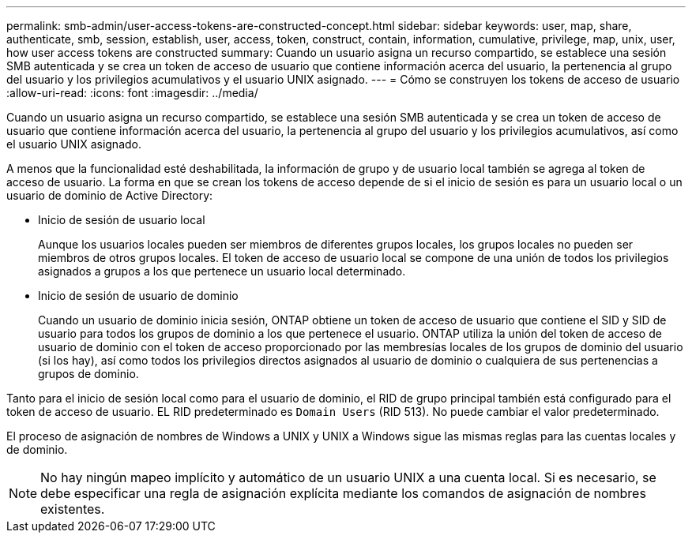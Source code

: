 ---
permalink: smb-admin/user-access-tokens-are-constructed-concept.html 
sidebar: sidebar 
keywords: user, map, share, authenticate, smb, session, establish, user, access, token, construct, contain, information, cumulative, privilege, map, unix, user, how user access tokens are constructed 
summary: Cuando un usuario asigna un recurso compartido, se establece una sesión SMB autenticada y se crea un token de acceso de usuario que contiene información acerca del usuario, la pertenencia al grupo del usuario y los privilegios acumulativos y el usuario UNIX asignado. 
---
= Cómo se construyen los tokens de acceso de usuario
:allow-uri-read: 
:icons: font
:imagesdir: ../media/


[role="lead"]
Cuando un usuario asigna un recurso compartido, se establece una sesión SMB autenticada y se crea un token de acceso de usuario que contiene información acerca del usuario, la pertenencia al grupo del usuario y los privilegios acumulativos, así como el usuario UNIX asignado.

A menos que la funcionalidad esté deshabilitada, la información de grupo y de usuario local también se agrega al token de acceso de usuario. La forma en que se crean los tokens de acceso depende de si el inicio de sesión es para un usuario local o un usuario de dominio de Active Directory:

* Inicio de sesión de usuario local
+
Aunque los usuarios locales pueden ser miembros de diferentes grupos locales, los grupos locales no pueden ser miembros de otros grupos locales. El token de acceso de usuario local se compone de una unión de todos los privilegios asignados a grupos a los que pertenece un usuario local determinado.

* Inicio de sesión de usuario de dominio
+
Cuando un usuario de dominio inicia sesión, ONTAP obtiene un token de acceso de usuario que contiene el SID y SID de usuario para todos los grupos de dominio a los que pertenece el usuario. ONTAP utiliza la unión del token de acceso de usuario de dominio con el token de acceso proporcionado por las membresías locales de los grupos de dominio del usuario (si los hay), así como todos los privilegios directos asignados al usuario de dominio o cualquiera de sus pertenencias a grupos de dominio.



Tanto para el inicio de sesión local como para el usuario de dominio, el RID de grupo principal también está configurado para el token de acceso de usuario. EL RID predeterminado es `Domain Users` (RID 513). No puede cambiar el valor predeterminado.

El proceso de asignación de nombres de Windows a UNIX y UNIX a Windows sigue las mismas reglas para las cuentas locales y de dominio.

[NOTE]
====
No hay ningún mapeo implícito y automático de un usuario UNIX a una cuenta local. Si es necesario, se debe especificar una regla de asignación explícita mediante los comandos de asignación de nombres existentes.

====